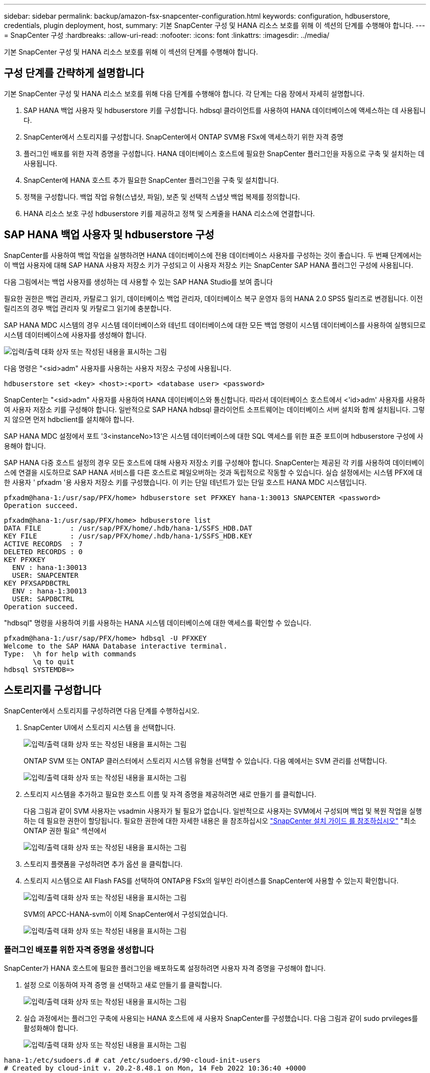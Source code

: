 ---
sidebar: sidebar 
permalink: backup/amazon-fsx-snapcenter-configuration.html 
keywords: configuration, hdbuserstore, credentials, plugin deployment, host, 
summary: 기본 SnapCenter 구성 및 HANA 리소스 보호를 위해 이 섹션의 단계를 수행해야 합니다. 
---
= SnapCenter 구성
:hardbreaks:
:allow-uri-read: 
:nofooter: 
:icons: font
:linkattrs: 
:imagesdir: ../media/


[role="lead"]
기본 SnapCenter 구성 및 HANA 리소스 보호를 위해 이 섹션의 단계를 수행해야 합니다.



== 구성 단계를 간략하게 설명합니다

기본 SnapCenter 구성 및 HANA 리소스 보호를 위해 다음 단계를 수행해야 합니다. 각 단계는 다음 장에서 자세히 설명합니다.

. SAP HANA 백업 사용자 및 hdbuserstore 키를 구성합니다. hdbsql 클라이언트를 사용하여 HANA 데이터베이스에 액세스하는 데 사용됩니다.
. SnapCenter에서 스토리지를 구성합니다. SnapCenter에서 ONTAP SVM용 FSx에 액세스하기 위한 자격 증명
. 플러그인 배포를 위한 자격 증명을 구성합니다. HANA 데이터베이스 호스트에 필요한 SnapCenter 플러그인을 자동으로 구축 및 설치하는 데 사용됩니다.
. SnapCenter에 HANA 호스트 추가 필요한 SnapCenter 플러그인을 구축 및 설치합니다.
. 정책을 구성합니다. 백업 작업 유형(스냅샷, 파일), 보존 및 선택적 스냅샷 백업 복제를 정의합니다.
. HANA 리소스 보호 구성 hdbuserstore 키를 제공하고 정책 및 스케줄을 HANA 리소스에 연결합니다.




== SAP HANA 백업 사용자 및 hdbuserstore 구성

SnapCenter를 사용하여 백업 작업을 실행하려면 HANA 데이터베이스에 전용 데이터베이스 사용자를 구성하는 것이 좋습니다. 두 번째 단계에서는 이 백업 사용자에 대해 SAP HANA 사용자 저장소 키가 구성되고 이 사용자 저장소 키는 SnapCenter SAP HANA 플러그인 구성에 사용됩니다.

다음 그림에서는 백업 사용자를 생성하는 데 사용할 수 있는 SAP HANA Studio를 보여 줍니다

필요한 권한은 백업 관리자, 카탈로그 읽기, 데이터베이스 백업 관리자, 데이터베이스 복구 운영자 등의 HANA 2.0 SPS5 릴리즈로 변경됩니다. 이전 릴리즈의 경우 백업 관리자 및 카탈로그 읽기에 충분합니다.

SAP HANA MDC 시스템의 경우 시스템 데이터베이스와 테넌트 데이터베이스에 대한 모든 백업 명령이 시스템 데이터베이스를 사용하여 실행되므로 시스템 데이터베이스에 사용자를 생성해야 합니다.

image:amazon-fsx-image9.png["입력/출력 대화 상자 또는 작성된 내용을 표시하는 그림"]

다음 명령은 "<sid>adm" 사용자를 사용하는 사용자 저장소 구성에 사용됩니다.

....
hdbuserstore set <key> <host>:<port> <database user> <password>
....
SnapCenter는 "<sid>adm" 사용자를 사용하여 HANA 데이터베이스와 통신합니다. 따라서 데이터베이스 호스트에서 <'id>adm' 사용자를 사용하여 사용자 저장소 키를 구성해야 합니다. 일반적으로 SAP HANA hdbsql 클라이언트 소프트웨어는 데이터베이스 서버 설치와 함께 설치됩니다. 그렇지 않으면 먼저 hdbclient를 설치해야 합니다.

SAP HANA MDC 설정에서 포트 '3<instanceNo>13'은 시스템 데이터베이스에 대한 SQL 액세스를 위한 표준 포트이며 hdbuserstore 구성에 사용해야 합니다.

SAP HANA 다중 호스트 설정의 경우 모든 호스트에 대해 사용자 저장소 키를 구성해야 합니다. SnapCenter는 제공된 각 키를 사용하여 데이터베이스에 연결을 시도하므로 SAP HANA 서비스를 다른 호스트로 페일오버하는 것과 독립적으로 작동할 수 있습니다. 실습 설정에서는 시스템 PFX에 대한 사용자 ' pfxadm '용 사용자 저장소 키를 구성했습니다. 이 키는 단일 테넌트가 있는 단일 호스트 HANA MDC 시스템입니다.

....
pfxadm@hana-1:/usr/sap/PFX/home> hdbuserstore set PFXKEY hana-1:30013 SNAPCENTER <password>
Operation succeed.
....
....
pfxadm@hana-1:/usr/sap/PFX/home> hdbuserstore list
DATA FILE       : /usr/sap/PFX/home/.hdb/hana-1/SSFS_HDB.DAT
KEY FILE        : /usr/sap/PFX/home/.hdb/hana-1/SSFS_HDB.KEY
ACTIVE RECORDS  : 7
DELETED RECORDS : 0
KEY PFXKEY
  ENV : hana-1:30013
  USER: SNAPCENTER
KEY PFXSAPDBCTRL
  ENV : hana-1:30013
  USER: SAPDBCTRL
Operation succeed.
....
"hdbsql" 명령을 사용하여 키를 사용하는 HANA 시스템 데이터베이스에 대한 액세스를 확인할 수 있습니다.

....
pfxadm@hana-1:/usr/sap/PFX/home> hdbsql -U PFXKEY
Welcome to the SAP HANA Database interactive terminal.
Type:  \h for help with commands
       \q to quit
hdbsql SYSTEMDB=>
....


== 스토리지를 구성합니다

SnapCenter에서 스토리지를 구성하려면 다음 단계를 수행하십시오.

. SnapCenter UI에서 스토리지 시스템 을 선택합니다.
+
image:amazon-fsx-image10.png["입력/출력 대화 상자 또는 작성된 내용을 표시하는 그림"]

+
ONTAP SVM 또는 ONTAP 클러스터에서 스토리지 시스템 유형을 선택할 수 있습니다. 다음 예에서는 SVM 관리를 선택합니다.

+
image:amazon-fsx-image11.png["입력/출력 대화 상자 또는 작성된 내용을 표시하는 그림"]

. 스토리지 시스템을 추가하고 필요한 호스트 이름 및 자격 증명을 제공하려면 새로 만들기 를 클릭합니다.
+
다음 그림과 같이 SVM 사용자는 vsadmin 사용자가 될 필요가 없습니다. 일반적으로 사용자는 SVM에서 구성되며 백업 및 복원 작업을 실행하는 데 필요한 권한이 할당됩니다. 필요한 권한에 대한 자세한 내용은 을 참조하십시오 http://docs.netapp.com/ocsc-43/index.jsp?topic=%2Fcom.netapp.doc.ocsc-isg%2Fhome.html["SnapCenter 설치 가이드 를 참조하십시오"^] "최소 ONTAP 권한 필요" 섹션에서

+
image:amazon-fsx-image12.png["입력/출력 대화 상자 또는 작성된 내용을 표시하는 그림"]

. 스토리지 플랫폼을 구성하려면 추가 옵션 을 클릭합니다.
. 스토리지 시스템으로 All Flash FAS를 선택하여 ONTAP용 FSx의 일부인 라이센스를 SnapCenter에 사용할 수 있는지 확인합니다.
+
image:amazon-fsx-image13.png["입력/출력 대화 상자 또는 작성된 내용을 표시하는 그림"]

+
SVM의 APCC-HANA-svm이 이제 SnapCenter에서 구성되었습니다.

+
image:amazon-fsx-image14.png["입력/출력 대화 상자 또는 작성된 내용을 표시하는 그림"]





=== 플러그인 배포를 위한 자격 증명을 생성합니다

SnapCenter가 HANA 호스트에 필요한 플러그인을 배포하도록 설정하려면 사용자 자격 증명을 구성해야 합니다.

. 설정 으로 이동하여 자격 증명 을 선택하고 새로 만들기 를 클릭합니다.
+
image:amazon-fsx-image15.png["입력/출력 대화 상자 또는 작성된 내용을 표시하는 그림"]

. 실습 과정에서는 플러그인 구축에 사용되는 HANA 호스트에 새 사용자 SnapCenter를 구성했습니다. 다음 그림과 같이 sudo prvileges를 활성화해야 합니다.
+
image:amazon-fsx-image16.png["입력/출력 대화 상자 또는 작성된 내용을 표시하는 그림"]



....
hana-1:/etc/sudoers.d # cat /etc/sudoers.d/90-cloud-init-users
# Created by cloud-init v. 20.2-8.48.1 on Mon, 14 Feb 2022 10:36:40 +0000
# User rules for ec2-user
ec2-user ALL=(ALL) NOPASSWD:ALL
# User rules for snapcenter user
snapcenter ALL=(ALL) NOPASSWD:ALL
hana-1:/etc/sudoers.d #
....


== SAP HANA 호스트를 추가합니다

SAP HANA 호스트를 추가할 때 SnapCenter는 필요한 플러그인을 데이터베이스 호스트에 구축하고 자동 검색 작업을 실행합니다.

SAP HANA 플러그인에는 Java 64비트 버전 1.8이 필요합니다. 호스트를 SnapCenter에 추가하기 전에 호스트에 Java가 설치되어 있어야 합니다.

....
hana-1:/etc/ssh # java -version
openjdk version "1.8.0_312"
OpenJDK Runtime Environment (IcedTea 3.21.0) (build 1.8.0_312-b07 suse-3.61.3-x86_64)
OpenJDK 64-Bit Server VM (build 25.312-b07, mixed mode)
hana-1:/etc/ssh #
....
OpenJDK 또는 Oracle Java는 SnapCenter에서 지원됩니다.

SAP HANA 호스트를 추가하려면 다음 단계를 수행하십시오.

. 호스트 탭에서 추가 를 클릭합니다.
+
image:amazon-fsx-image17.png["입력/출력 대화 상자 또는 작성된 내용을 표시하는 그림"]

. 호스트 정보를 제공하고 설치할 SAP HANA 플러그인을 선택합니다. 제출 을 클릭합니다.
+
image:amazon-fsx-image18.png["입력/출력 대화 상자 또는 작성된 내용을 표시하는 그림"]

. 지문을 확인합니다.
+
image:amazon-fsx-image19.png["입력/출력 대화 상자 또는 작성된 내용을 표시하는 그림"]

+
HANA 및 Linux 플러그인 설치가 자동으로 시작됩니다. 설치가 완료되면 호스트의 상태 열에 Configure VMware Plug-in이 표시됩니다. SnapCenter는 SAP HANA 플러그인이 가상 환경에 설치되어 있는지 감지합니다. VMware 환경 또는 퍼블릭 클라우드 공급자의 환경일 수 있습니다. 이 경우 SnapCenter에서 하이퍼바이저를 구성하는 경고를 표시합니다.

+
다음 단계를 수행하여 경고 메시지를 제거할 수 있습니다.

+
image:amazon-fsx-image20.png["입력/출력 대화 상자 또는 작성된 내용을 표시하는 그림"]

+
.. 설정 탭에서 전역 설정 을 선택합니다.
.. 하이퍼바이저 설정의 경우 모든 호스트에 대해 VM에 iSCSI Direct Attached Disks 또는 NFS를 가지고 있음 을 선택하고 설정을 업데이트합니다.
+
image:amazon-fsx-image21.png["입력/출력 대화 상자 또는 작성된 내용을 표시하는 그림"]

+
이제 화면에는 Linux 플러그인과 HANA 플러그인이 실행 중인 상태로 표시됩니다.

+
image:amazon-fsx-image22.png["입력/출력 대화 상자 또는 작성된 내용을 표시하는 그림"]







== 정책을 구성합니다

일반적으로 정책은 리소스와 독립적으로 구성되며 여러 SAP HANA 데이터베이스에서 사용할 수 있습니다.

일반적인 최소 구성은 다음 정책으로 구성됩니다.

* 복제 없는 시간별 백업 정책: LocalSnap
* 파일 기반 백업을 사용한 주간 블록 무결성 검사 정책: BlockIntegrityCheck


다음 섹션에서는 이러한 정책의 구성에 대해 설명합니다.



=== 스냅샷 백업에 대한 정책입니다

다음 단계에 따라 스냅샷 백업 정책을 구성합니다.

. 설정 > 정책 으로 이동하고 새로 만들기 를 클릭합니다.
+
image:amazon-fsx-image23.png["입력/출력 대화 상자 또는 작성된 내용을 표시하는 그림"]

. 정책 이름과 설명을 입력합니다. 다음 을 클릭합니다.
+
image:amazon-fsx-image24.png["입력/출력 대화 상자 또는 작성된 내용을 표시하는 그림"]

. 백업 유형을 스냅샷 기반으로 선택하고 스케줄 빈도로 시간별 를 선택합니다.
+
일정 자체는 나중에 HANA 리소스 보호 구성으로 구성됩니다.

+
image:amazon-fsx-image25.png["입력/출력 대화 상자 또는 작성된 내용을 표시하는 그림"]

. 필요 시 백업에 대한 보존 설정을 구성합니다.
+
image:amazon-fsx-image26.png["입력/출력 대화 상자 또는 작성된 내용을 표시하는 그림"]

. 복제 옵션을 구성합니다. 이 경우 SnapVault 또는 SnapMirror 업데이트를 선택하지 않습니다.
+
image:amazon-fsx-image27.png["입력/출력 대화 상자 또는 작성된 내용을 표시하는 그림"]

+
image:amazon-fsx-image28.png["입력/출력 대화 상자 또는 작성된 내용을 표시하는 그림"]



이제 새 정책이 구성되었습니다.

image:amazon-fsx-image29.png["입력/출력 대화 상자 또는 작성된 내용을 표시하는 그림"]



=== 블록 무결성 검사를 위한 정책

다음 단계에 따라 블록 무결성 검사 정책을 구성합니다.

. 설정 > 정책 으로 이동하고 새로 만들기 를 클릭합니다.
. 정책 이름과 설명을 입력합니다. 다음 을 클릭합니다.
+
image:amazon-fsx-image30.png["입력/출력 대화 상자 또는 작성된 내용을 표시하는 그림"]

. 백업 유형을 파일 기반으로 설정하고 스케줄 빈도를 매주 로 설정합니다. 일정 자체는 나중에 HANA 리소스 보호 구성으로 구성됩니다.
+
image:amazon-fsx-image31.png["입력/출력 대화 상자 또는 작성된 내용을 표시하는 그림"]

. 필요 시 백업에 대한 보존 설정을 구성합니다.
+
image:amazon-fsx-image32.png["입력/출력 대화 상자 또는 작성된 내용을 표시하는 그림"]

. 요약 페이지에서 마침 을 클릭합니다.
+
image:amazon-fsx-image33.png["입력/출력 대화 상자 또는 작성된 내용을 표시하는 그림"]

+
image:amazon-fsx-image34.png["입력/출력 대화 상자 또는 작성된 내용을 표시하는 그림"]





== HANA 리소스를 구성하고 보호합니다

플러그인 설치 후 HANA 리소스의 자동 검색 프로세스가 자동으로 시작됩니다. 자원 화면에서 새 자원이 생성되고 빨간색 자물쇠 아이콘으로 잠금 상태로 표시됩니다. 새로운 HANA 리소스를 구성하고 보호하려면 다음 단계를 수행하십시오.

. 를 선택하고 리소스를 클릭하여 구성을 계속합니다.
+
자원 새로 고침 을 클릭하여 자원 화면에서 자동 검색 프로세스를 수동으로 트리거할 수도 있습니다.

+
image:amazon-fsx-image35.png["입력/출력 대화 상자 또는 작성된 내용을 표시하는 그림"]

. HANA 데이터베이스에 대한 사용자 저장소 키를 제공합니다.
+
image:amazon-fsx-image36.png["입력/출력 대화 상자 또는 작성된 내용을 표시하는 그림"]

+
테넌트 데이터 및 스토리지 설치 공간 정보가 검색되는 2단계 자동 검색 프로세스가 시작됩니다.

+
image:amazon-fsx-image37.png["입력/출력 대화 상자 또는 작성된 내용을 표시하는 그림"]

. 리소스 탭에서 리소스를 두 번 클릭하여 리소스 보호를 구성합니다.
+
image:amazon-fsx-image38.png["입력/출력 대화 상자 또는 작성된 내용을 표시하는 그림"]

. 스냅샷 복사본에 대한 사용자 지정 이름 형식을 구성합니다.
+
사용자 지정 스냅샷 복사본 이름을 사용하여 어떤 정책 및 일정 유형의 백업이 생성되었는지 쉽게 확인할 것을 권장합니다. 스냅샷 복사본 이름에 스케줄 유형을 추가하면 예약된 백업과 필요 시 백업을 구분할 수 있습니다. 필요 시 백업을 위한 스케줄 이름은 비어 있고 예약된 백업에는 시간별, 매일, 매주 등이 있습니다.

+
image:amazon-fsx-image39.png["입력/출력 대화 상자 또는 작성된 내용을 표시하는 그림"]

. 응용 프로그램 설정 페이지에서 특정 설정을 할 필요가 없습니다. 다음 을 클릭합니다.
+
image:amazon-fsx-image40.png["입력/출력 대화 상자 또는 작성된 내용을 표시하는 그림"]

. 리소스에 추가할 정책을 선택합니다.
+
image:amazon-fsx-image41.png["입력/출력 대화 상자 또는 작성된 내용을 표시하는 그림"]

. 블록 무결성 검사 정책의 일정을 정의합니다.
+
이 예제에서는 일주일에 한 번 설정됩니다.

+
image:amazon-fsx-image42.png["입력/출력 대화 상자 또는 작성된 내용을 표시하는 그림"]

. 로컬 스냅샷 정책의 일정을 정의합니다.
+
이 예에서는 6시간마다 설정됩니다.

+
image:amazon-fsx-image43.png["입력/출력 대화 상자 또는 작성된 내용을 표시하는 그림"]

+
image:amazon-fsx-image44.png["입력/출력 대화 상자 또는 작성된 내용을 표시하는 그림"]

. 이메일 알림에 대한 정보를 제공합니다.
+
image:amazon-fsx-image45.png["입력/출력 대화 상자 또는 작성된 내용을 표시하는 그림"]

+
image:amazon-fsx-image46.png["입력/출력 대화 상자 또는 작성된 내용을 표시하는 그림"]



이제 HANA 리소스 구성이 완료되고 백업을 실행할 수 있습니다.

image:amazon-fsx-image47.png["입력/출력 대화 상자 또는 작성된 내용을 표시하는 그림"]
